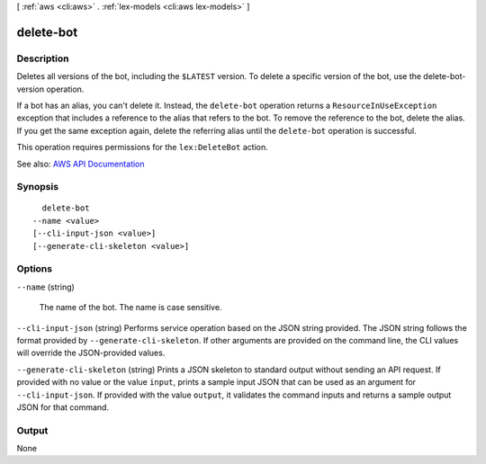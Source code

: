 [ :ref:`aws <cli:aws>` . :ref:`lex-models <cli:aws lex-models>` ]

.. _cli:aws lex-models delete-bot:


**********
delete-bot
**********



===========
Description
===========



Deletes all versions of the bot, including the ``$LATEST`` version. To delete a specific version of the bot, use the  delete-bot-version operation.

 

If a bot has an alias, you can't delete it. Instead, the ``delete-bot`` operation returns a ``ResourceInUseException`` exception that includes a reference to the alias that refers to the bot. To remove the reference to the bot, delete the alias. If you get the same exception again, delete the referring alias until the ``delete-bot`` operation is successful.

 

This operation requires permissions for the ``lex:DeleteBot`` action.



See also: `AWS API Documentation <https://docs.aws.amazon.com/goto/WebAPI/lex-models-2017-04-19/DeleteBot>`_


========
Synopsis
========

::

    delete-bot
  --name <value>
  [--cli-input-json <value>]
  [--generate-cli-skeleton <value>]




=======
Options
=======

``--name`` (string)


  The name of the bot. The name is case sensitive. 

  

``--cli-input-json`` (string)
Performs service operation based on the JSON string provided. The JSON string follows the format provided by ``--generate-cli-skeleton``. If other arguments are provided on the command line, the CLI values will override the JSON-provided values.

``--generate-cli-skeleton`` (string)
Prints a JSON skeleton to standard output without sending an API request. If provided with no value or the value ``input``, prints a sample input JSON that can be used as an argument for ``--cli-input-json``. If provided with the value ``output``, it validates the command inputs and returns a sample output JSON for that command.



======
Output
======

None
